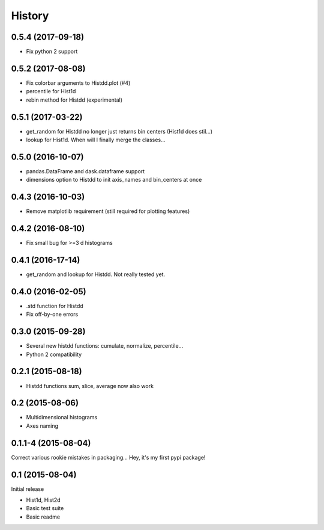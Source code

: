 .. :changelog:

History
-------

------------------
0.5.4 (2017-09-18)
------------------
* Fix python 2 support

------------------
0.5.2 (2017-08-08)
------------------
* Fix colorbar arguments to Histdd.plot (#4)
* percentile for Hist1d
* rebin method for Histdd (experimental)

------------------
0.5.1 (2017-03-22)
------------------
* get_random for Histdd no longer just returns bin centers (Hist1d does stil...)
* lookup for Hist1d. When will I finally merge the classes...

------------------
0.5.0 (2016-10-07)
------------------
* pandas.DataFrame and dask.dataframe support
* dimensions option to Histdd to init axis_names and bin_centers at once

------------------
0.4.3 (2016-10-03)
------------------
* Remove matplotlib requirement (still required for plotting features)

------------------
0.4.2 (2016-08-10)
------------------
* Fix small bug for >=3 d histograms

------------------
0.4.1 (2016-17-14)
------------------
* get_random and lookup for Histdd. Not really tested yet.

------------------
0.4.0 (2016-02-05)
------------------
* .std function for Histdd
* Fix off-by-one errors

------------------
0.3.0 (2015-09-28)
------------------
* Several new histdd functions: cumulate, normalize, percentile...
* Python 2 compatibility

------------------
0.2.1 (2015-08-18)
------------------
* Histdd functions sum, slice, average now also work

----------------
0.2 (2015-08-06)
----------------
* Multidimensional histograms
* Axes naming

--------------------
0.1.1-4 (2015-08-04)
--------------------
Correct various rookie mistakes in packaging...
Hey, it's my first pypi package!

----------------
0.1 (2015-08-04)
----------------
Initial release

* Hist1d, Hist2d
* Basic test suite
* Basic readme
